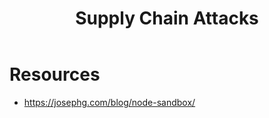 :PROPERTIES:
:ID:       8338cb76-6e02-4e7c-9cc3-1f1050a3ae39
:END:
#+title: Supply Chain Attacks
#+filetags: :sec:cs:

* Resources
 - https://josephg.com/blog/node-sandbox/
